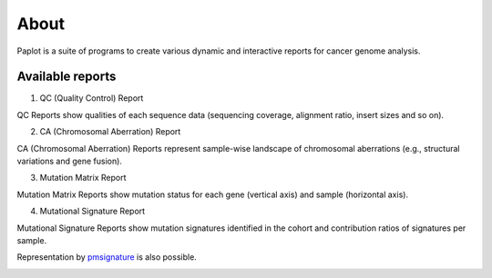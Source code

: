 ************************
About
************************

| Paplot is a suite of programs to create various dynamic and interactive reports for cancer genome analysis.

.. image:: image/mutation_list.PNG
  :scale: 100%

Available reports
----------------------------

1. QC (Quality Control) Report

QC Reports show qualities of each sequence data (sequencing coverage, alignment ratio, insert sizes and so on).

.. image:: image/qc_dummy.PNG
  :scale: 100%


2. CA (Chromosomal Aberration) Report

CA (Chromosomal Aberration) Reports represent sample-wise landscape of chromosomal aberrations (e.g., structural variations and gene fusion).

.. image:: image/sv_dummy.PNG
  :scale: 100%


3. Mutation Matrix Report

Mutation Matrix Reports show mutation status for each gene (vertical axis) and sample (horizontal axis).

.. image:: image/mut_dummy.PNG
  :scale: 100%


4. Mutational Signature Report

Mutational Signature Reports show mutation signatures identified in the cohort and contribution ratios of signatures per sample.

.. image:: image/sig_dummy.PNG
  :scale: 100%

Representation by `pmsignature <https://github.com/friend1ws/pmsignature/>`_ is also possible.

.. image:: image/pmsig_dummy.PNG
  :scale: 100%

.. |new| image:: image/tab_001.gif
